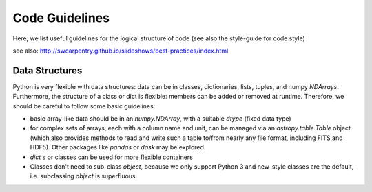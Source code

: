 Code Guidelines
===============

Here, we list useful guidelines for the logical structure of code (see
also the style-guide for code style)

see also: http://swcarpentry.github.io/slideshows/best-practices/index.html

Data Structures
---------------

Python is very flexible with data structures: data can be in classes,
dictionaries, lists, tuples, and numpy `NDArrays`.  Furthermore, the
structure of a class or dict is flexible: members can be added or
removed at runtime.  Therefore, we should be careful to follow some
basic guidelines:

* basic array-like data should be in an `numpy.NDArray`, with a suitable
  `dtype` (fixed data type)

* for complex sets of arrays, each with a column name and unit, can be
  managed via an `astropy.table.Table` object (which also provides
  methods to read and write such a table to/from nearly any file
  format, including FITS and HDF5). Other packages like `pandas` or
  `dask` may be explored.

* `dict` s or classes can be used for more flexible containers

* Classes don't need to sub-class `object`, because we only support
  Python 3 and new-style classes are the default, i.e. subclassing
  `object` is superfluous.
